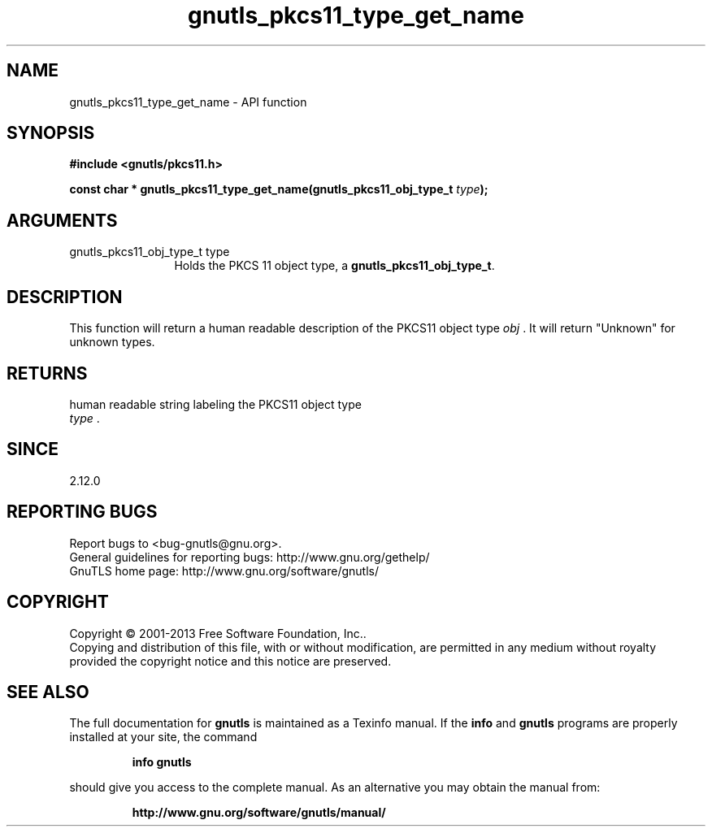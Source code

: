 .\" DO NOT MODIFY THIS FILE!  It was generated by gdoc.
.TH "gnutls_pkcs11_type_get_name" 3 "3.2.5" "gnutls" "gnutls"
.SH NAME
gnutls_pkcs11_type_get_name \- API function
.SH SYNOPSIS
.B #include <gnutls/pkcs11.h>
.sp
.BI "const char * gnutls_pkcs11_type_get_name(gnutls_pkcs11_obj_type_t " type ");"
.SH ARGUMENTS
.IP "gnutls_pkcs11_obj_type_t type" 12
Holds the PKCS 11 object type, a \fBgnutls_pkcs11_obj_type_t\fP.
.SH "DESCRIPTION"
This function will return a human readable description of the
PKCS11 object type  \fIobj\fP .  It will return "Unknown" for unknown
types.
.SH "RETURNS"
human readable string labeling the PKCS11 object type
 \fItype\fP .
.SH "SINCE"
2.12.0
.SH "REPORTING BUGS"
Report bugs to <bug-gnutls@gnu.org>.
.br
General guidelines for reporting bugs: http://www.gnu.org/gethelp/
.br
GnuTLS home page: http://www.gnu.org/software/gnutls/

.SH COPYRIGHT
Copyright \(co 2001-2013 Free Software Foundation, Inc..
.br
Copying and distribution of this file, with or without modification,
are permitted in any medium without royalty provided the copyright
notice and this notice are preserved.
.SH "SEE ALSO"
The full documentation for
.B gnutls
is maintained as a Texinfo manual.  If the
.B info
and
.B gnutls
programs are properly installed at your site, the command
.IP
.B info gnutls
.PP
should give you access to the complete manual.
As an alternative you may obtain the manual from:
.IP
.B http://www.gnu.org/software/gnutls/manual/
.PP
